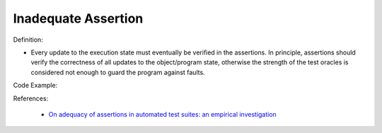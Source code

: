 Inadequate Assertion
^^^^^
Definition:

* Every update to the execution state must eventually be verified in the assertions. In principle, assertions should verify the correctness of all updates to the  object/program state, otherwise the strength of the test oracles is considered not enough to guard the program against faults.


Code Example:

References:

 * `On adequacy of assertions in automated test suites: an empirical investigation <https://ieeexplore.ieee.org/abstract/document/6571656>`_

